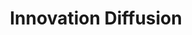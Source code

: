 :PROPERTIES:
:ID:       d2c63975-da91-48b4-9a3a-3d3fef6e614a
:END:
#+title: Innovation Diffusion

#+HUGO_AUTO_SET_LASTMOD: t
#+hugo_base_dir: ~/BrainDump/

#+hugo_section: notes

#+HUGO_TAGS: placeholder

#+BIBLIOGRAPHY: ~/Org/zotero_refs.bib
#+OPTIONS: num:nil ^:{} toc:nil

